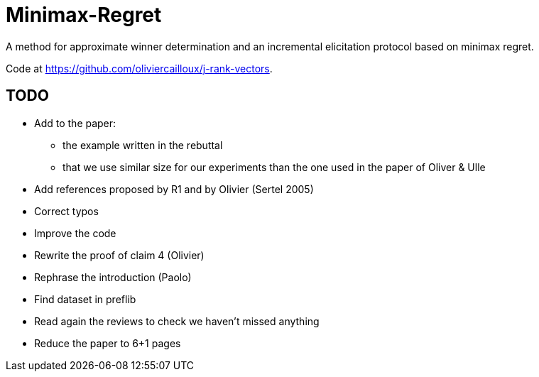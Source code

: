 = Minimax-Regret
A method for approximate winner determination and an incremental elicitation protocol based on minimax regret.

Code at https://github.com/oliviercailloux/j-rank-vectors.


== TODO
* Add to the paper:
** the example written in the rebuttal
** that we use similar size for our experiments than the one used in the paper of Oliver & Ulle
* Add references proposed by R1 and by Olivier (Sertel 2005)
* Correct typos 
* Improve the code
* Rewrite the proof of claim 4 (Olivier)
* Rephrase the introduction (Paolo)
* Find dataset in preflib
* Read again the reviews to check we haven't missed anything
* Reduce the paper to 6+1 pages

